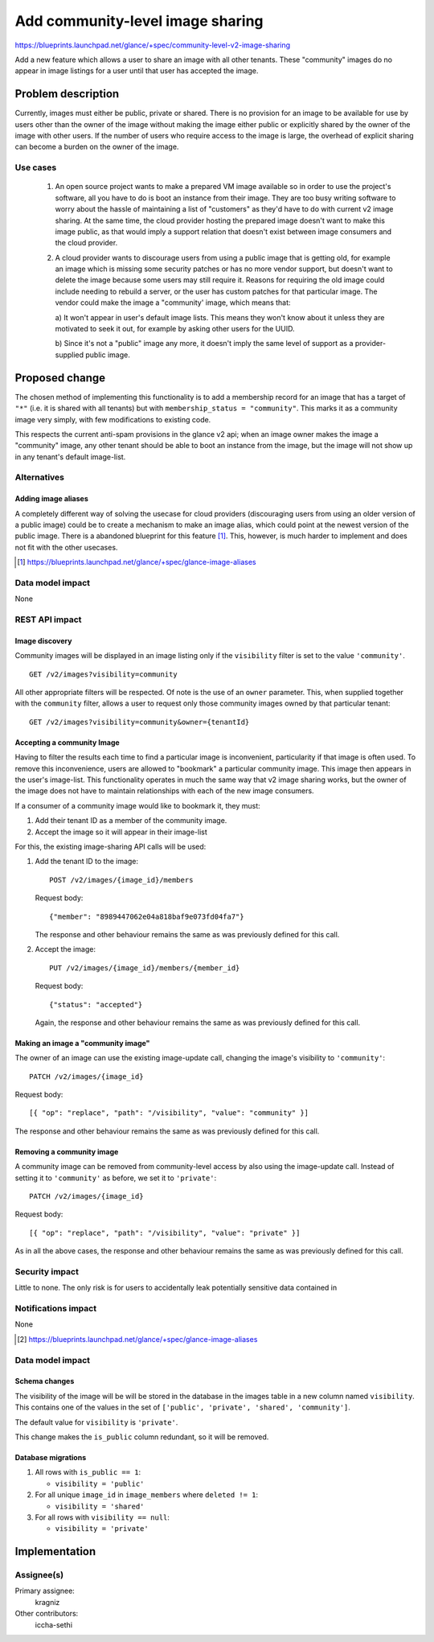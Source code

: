 =================================
Add community-level image sharing
=================================

https://blueprints.launchpad.net/glance/+spec/community-level-v2-image-sharing

Add a new feature which allows a user to share an image with all other tenants.
These "community" images do no appear in image listings for a user until that
user has accepted the image.


Problem description
===================

Currently, images must either be public, private or shared. There is no
provision for an image to be available for use by users other than the owner of
the image without making the image either public or explicitly shared by the
owner of the image with other users. If the number of users who require access
to the image is large, the overhead of explicit sharing can become a burden on
the owner of the image.


Use cases
---------

 1. An open source project wants to make a prepared VM image available so in
    order to use the project's software, all you have to do is boot an instance
    from their image. They are too busy writing software to worry about the
    hassle of maintaining a list of "customers" as they'd have to do with
    current v2 image sharing. At the same time, the cloud provider hosting the
    prepared image doesn't want to make this image public, as that would imply
    a support relation that doesn't exist between image consumers and the cloud
    provider.

 2. A cloud provider wants to discourage users from using a public image that
    is getting old, for example an image which is missing some security patches
    or has no more vendor support, but doesn't want to delete the image because
    some users may still require it. Reasons for requiring the old image could
    include needing to rebuild a server, or the user has custom patches for
    that particular image. The vendor could make the image a "community' image,
    which means that:

    a) It won't appear in user's default image lists. This means they won't
    know about it unless they are motivated to seek it out, for example by
    asking other users for the UUID.

    b) Since it's not a "public" image any more, it doesn't imply the same
    level of support as a provider-supplied public image.


Proposed change
===============

The chosen method of implementing this functionality is to add a membership
record for an image that has a target of ``"*"`` (i.e. it is shared with all
tenants) but with ``membership_status = "community"``. This marks it as a
community image very simply, with few modifications to existing code.

This respects the current anti-spam provisions in the glance v2 api; when an
image owner makes the image a "community" image, any other tenant should be
able to boot an instance from the image, but the image will not show up in any
tenant's default image-list.


Alternatives
------------

Adding image aliases
~~~~~~~~~~~~~~~~~~~~

A completely different way of solving the usecase for cloud providers
(discouraging users from using an older version of a public image) could be to
create a mechanism to make an image alias, which could point at the newest
version of the public image. There is a abandoned blueprint for this feature
[#]_. This, however, is much harder to implement and does not fit with the
other usecases.

.. [#] https://blueprints.launchpad.net/glance/+spec/glance-image-aliases


Data model impact
-----------------

None

REST API impact
---------------

Image discovery
~~~~~~~~~~~~~~~

Community images will be displayed in an image listing only if the
``visibility`` filter is set to the value ``'community'``. ::

    GET /v2/images?visibility=community


All other appropriate filters will be respected. Of note is the use of an ``owner``
parameter. This, when supplied together with the ``community`` filter, allows a
user to request only those community images owned by that particular tenant: ::

    GET /v2/images?visibility=community&owner={tenantId}


Accepting a community Image
~~~~~~~~~~~~~~~~~~~~~~~~~~~

Having to filter the results each time to find a particular image is
inconvenient, particularity if that image is often used. To remove this
inconvenience, users are allowed to "bookmark" a particular community image.
This image then appears in the user's image-list. This functionality operates
in much the same way that v2 image sharing works, but the owner of the image
does not have to maintain relationships with each of the new image consumers.

If a consumer of a community image would like to bookmark it, they must:

1. Add their tenant ID as a member of the community image.

2. Accept the image so it will appear in their image-list


For this, the existing image-sharing API calls will be used:

1. Add the tenant ID to the image: ::

       POST /v2/images/{image_id}/members

   Request body: ::

       {"member": "8989447062e04a818baf9e073fd04fa7"}

   The response and other behaviour remains the same as was previously defined
   for this call.

2. Accept the image: ::

       PUT /v2/images/{image_id}/members/{member_id}

   Request body: ::

       {"status": "accepted"}

   Again, the response and other behaviour remains the same as was previously
   defined for this call.


Making an image a "community image"
~~~~~~~~~~~~~~~~~~~~~~~~~~~~~~~~~~~

The owner of an image can use the existing image-update call, changing the
image's visibility to ``'community'``: ::

    PATCH /v2/images/{image_id}

Request body: ::

    [{ "op": "replace", "path": "/visibility", "value": "community" }]

The response and other behaviour remains the same as was previously defined for
this call.


Removing a community image
~~~~~~~~~~~~~~~~~~~~~~~~~~

A community image can be removed from community-level access by also using the
image-update call. Instead of setting it to ``'community'`` as before, we set
it to ``'private'``: ::

    PATCH /v2/images/{image_id}

Request body: ::

    [{ "op": "replace", "path": "/visibility", "value": "private" }]

As in all the above cases, the response and other behaviour remains the same as
was previously defined for this call.


Security impact
---------------

Little to none. The only risk is for users to accidentally leak potentially
sensitive data contained in

Notifications impact
--------------------

None

.. [#] https://blueprints.launchpad.net/glance/+spec/glance-image-aliases


Data model impact
-----------------

Schema changes
~~~~~~~~~~~~~~

The visibility of the image will be will be stored in the database in the
images table in a new column named ``visibility``. This contains one of the
values in the set of ``['public', 'private', 'shared', 'community']``.

The default value for ``visibility`` is ``'private'``.

This change makes the ``is_public`` column redundant, so it will be removed.


Database migrations
~~~~~~~~~~~~~~~~~~~

1. All rows with ``is_public == 1``:

   - ``visibility = 'public'``

2. For all unique ``image_id`` in ``image_members`` where ``deleted != 1``:

   - ``visibility = 'shared'``

3. For all rows with ``visibility == null``:

   - ``visibility = 'private'``


Implementation
==============

Assignee(s)
-----------

Primary assignee:
  kragniz

Other contributors:
  iccha-sethi

